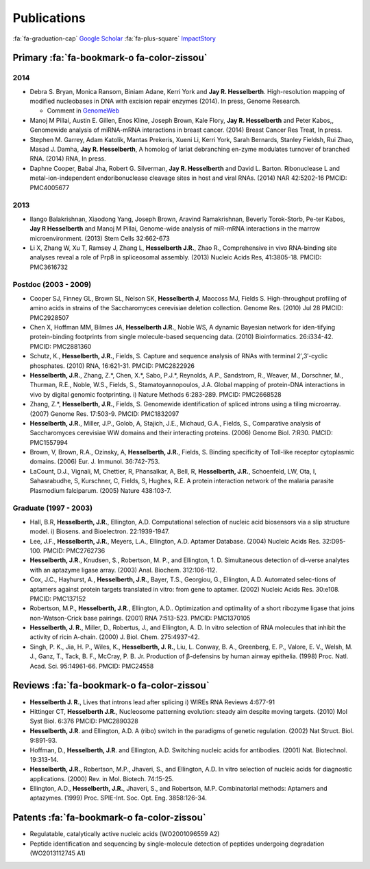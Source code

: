 Publications
############

:fa:`fa-graduation-cap` `Google Scholar
<http://scholar.google.com/citations?user=EnOmNEYAAAAJ&hl=en>`_
:fa:`fa-plus-square` `ImpactStory
<https://impactstory.org/JayHesselberth>`_

Primary :fa:`fa-bookmark-o fa-color-zissou`
-------------------------------------------

2014
~~~~

*   Debra S. Bryan, Monica Ransom, Biniam Adane, Kerri York and **Jay R.
    Hesselberth**. High-resolution mapping of modified nucleobases in DNA with
    excision repair enzymes (2014). In press, Genome Research.

    + Comment in `GenomeWeb <http://t.co/kAb2T2znUP>`_

*   Manoj M Pillai, Austin E. Gillen, Enos Kline, Joseph Brown, Kale
    Flory, **Jay R. Hesselberth** and Peter Kabos,, Genomewide analysis of
    miRNA-mRNA interactions in breast cancer. (2014) Breast Cancer Res
    Treat, In press.

*   Stephen M. Garrey, Adam Katolik, Mantas Prekeris, Xueni Li,
    Kerri York, Sarah Bernards, Stanley Fieldsh, Rui Zhao, Masad J.
    Damha, **Jay R. Hesselberth**, A homolog of lariat debranching en-zyme
    modulates turnover of branched RNA. (2014) RNA, In press.

*   Daphne Cooper, Babal Jha, Robert G. Silverman, **Jay R.
    Hesselberth** and David L. Barton. Ribonuclease L and
    metal-ion-independent endoribonuclease cleavage sites in host and
    viral RNAs. (2014) NAR 42:5202-16 PMCID: PMC4005677

2013
~~~~

*   Ilango Balakrishnan, Xiaodong Yang, Joseph Brown, Aravind
    Ramakrishnan, Beverly Torok-Storb, Pe-ter Kabos, **Jay R
    Hesselberth** and Manoj M Pillai, Genome-wide analysis of miR-mRNA
    interactions in the marrow microenvironment. (2013) Stem Cells
    32:662-673

*   Li X, Zhang W, Xu T, Ramsey J, Zhang L, **Hesselberth J.R.**, Zhao R.,
    Comprehensive in vivo RNA-binding site analyses reveal a role of Prp8
    in spliceosomal assembly. (2013) Nucleic Acids Res, 41:3805-18. PMCID:
    PMC3616732

Postdoc (2003 - 2009)
~~~~~~~~~~~~~~~~~~~~~

*   Cooper SJ, Finney GL, Brown SL, Nelson SK, **Hesselberth J**, Maccoss
    MJ, Fields S. High-throughput profiling of amino acids in strains of
    the Saccharomyces cerevisiae deletion collection.  Genome Res. (2010)
    Jul 28 PMCID: PMC2928507

*   Chen X, Hoffman MM, Bilmes JA, **Hesselberth J.R.**, Noble WS, A
    dynamic Bayesian network for iden-tifying protein-binding footprints
    from single molecule-based sequencing data. (2010) Bioinformatics.
    26:i334-42. PMCID: PMC2881360

*   Schutz, K., **Hesselberth, J.R.**, Fields, S. Capture and sequence
    analysis of RNAs with terminal 2′,3′-cyclic phosphates. (2010)
    RNA, 16:621-31. PMCID: PMC2822926

*   **Hesselberth, J.R.**, Zhang, Z.*, Chen, X.*, Sabo, P.J.*, Reynolds,
    A.P., Sandstrom, R., Weaver, M., Dorschner, M., Thurman, R.E., Noble,
    W.S., Fields, S., Stamatoyannopoulos, J.A. Global mapping of
    protein-DNA interactions in vivo by digital genomic footprinting.
    i) Nature Methods 6:283-289. PMCID: PMC2668528

*   Zhang, Z.*, **Hesselberth, J.R.**, Fields, S. Genomewide
    identification of spliced introns using a tiling microarray. (2007)
    Genome Res. 17:503-9. PMCID: PMC1832097

*   **Hesselberth, J.R.**, Miller, J.P., Golob, A, Stajich, J.E., Michaud,
    G.A., Fields, S., Comparative analysis of Saccharomyces cerevisiae WW
    domains and their interacting proteins. (2006) Genome Biol. 7:R30.
    PMCID: PMC1557994

*   Brown, V, Brown, R.A., Ozinsky, A, **Hesselberth, J.R.**, Fields, S.
    Binding specificity of Toll-like receptor cytoplasmic domains. (2006)
    Eur. J. Immunol. 36:742-753. 

*   LaCount, D.J., Vignali, M, Chettier, R, Phansalkar, A, Bell, R,
    **Hesselberth, J.R.**, Schoenfeld, LW, Ota, I, Sahasrabudhe, S, Kurschner,
    C, Fields, S, Hughes, R.E. A protein interaction network of the
    malaria parasite Plasmodium falciparum. (2005) Nature 438:103-7. 

Graduate (1997 - 2003)
~~~~~~~~~~~~~~~~~~~~~~

*   Hall, B.R, **Hesselberth, J.R.**, Ellington, A.D. Computational
    selection of nucleic acid biosensors via a slip structure model.
    i) Biosens. and Bioelectron. 22:1939-1947.

*   Lee, J.F., **Hesselberth, J.R.**, Meyers, L.A., Ellington, A.D.
    Aptamer Database. (2004) Nucleic Acids Res. 32:D95-100.  PMCID:
    PMC2762736

*   **Hesselberth, J.R.**, Knudsen, S., Robertson, M. P., and Ellington,
    1. D. Simultaneous detection of di-verse analytes with an aptazyme
    ligase array. (2003) Anal. Biochem. 312:106-112. 

*   Cox, J.C., Hayhurst, A., **Hesselberth, J.R.**, Bayer, T.S., Georgiou,
    G., Ellington, A.D. Automated selec-tions of aptamers against protein
    targets translated in vitro: from gene to aptamer. (2002) Nucleic
    Acids Res. 30:e108. PMCID: PMC137152

*   Robertson, M.P., **Hesselberth, J.R.**, Ellington, A.D.. Optimization
    and optimality of a short ribozyme ligase that joins non-Watson-Crick
    base pairings. (2001) RNA 7:513-523. PMCID: PMC1370105

*   **Hesselberth, J. R.**, Miller, D., Robertus, J., and Ellington, A. D.
    In vitro selection of RNA molecules that inhibit the activity of ricin
    A-chain. (2000) J. Biol. Chem. 275:4937-42. 

*   Singh, P. K., Jia, H. P., Wiles, K., **Hesselberth, J. R.**, Liu, L.
    Conway, B. A., Greenberg, E. P., Valore, E. V., Welsh, M. J., Ganz,
    T., Tack, B. F., McCray, P. B. Jr. Production of β-defensins by human
    airway epithelia. (1998) Proc. Natl. Acad. Sci. 95:14961-66. PMCID:
    PMC24558

Reviews :fa:`fa-bookmark-o fa-color-zissou`
-------------------------------------------

*   **Hesselberth J. R.**, Lives that introns lead after splicing
    i) WIREs RNA Reviews 4:677-91

*   Hittinger CT, **Hesselberth J.R.**, Nucleosome patterning evolution:
    steady aim despite moving targets. (2010) Mol Syst Biol. 6:376 PMCID:
    PMC2890328

*   **Hesselberth, J.R**. and Ellington, A.D. A (ribo) switch in the paradigms
    of genetic regulation. (2002) Nat Struct. Biol. 9:891-93.

*   Hoffman, D., **Hesselberth, J.R**. and Ellington, A.D. Switching nucleic
    acids for antibodies. (2001) Nat. Biotechnol. 19:313-14. 

*   **Hesselberth, J.R.**, Robertson, M.P., Jhaveri, S., and Ellington, A.D.
    In vitro selection of nucleic acids for diagnostic applications. (2000)
    Rev. in Mol. Biotech. 74:15-25. 

*   Ellington, A.D., **Hesselberth, J.R.**, Jhaveri, S., and Robertson, M.P.
    Combinatorial methods: Aptamers and aptazymes. (1999) Proc. SPIE-Int. Soc.
    Opt. Eng. 3858:126-34.

Patents :fa:`fa-bookmark-o fa-color-zissou`
-------------------------------------------

*   Regulatable, catalytically active nucleic acids (WO2001096559 A2)

*   Peptide identification and sequencing by single-molecule
    detection of peptides undergoing degradation (WO2013112745 A1)

